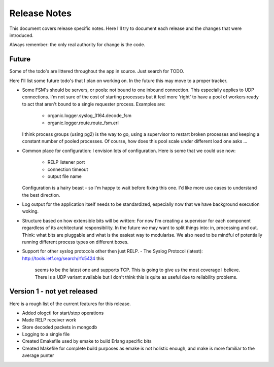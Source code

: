 Release Notes
=============

This document covers release specific notes. Here I'll try to document each 
release and the changes that were introduced.

Always remember: the only real authority for change is the code.

Future
------

Some of the todo's are littered throughout the app in source. Just
search for TODO.

Here I'll list some future todo's that I plan on working on. In the future this
may move to a proper tracker.

* Some FSM's should be servers, or pools: not bound to one inbound
  connection. This especially applies to UDP connections. I'm not sure
  of the cost of starting processes but it feel more 'right' to have
  a pool of workers ready to act that aren't bound to a single requester
  process. Examples are:
   * organic.logger.syslog_3164.decode_fsm
   * organic.logger.route.route_fsm.erl
  I think process groups (using pg2) is the way to go, using a supervisor
  to restart broken processes and keeping a constant number of pooled 
  processes. Of course, how does this pool scale under different load one asks ...

* Common place for configuration: I envision lots of configuration. Here is some
  that we could use now:
   - RELP listener port
   - connection timeout
   - output file name
  Configuration is a hairy beast - so I'm happy to wait before fixing this one. 
  I'd like more use cases to understand the best direction.

* Log output for the application itself needs to be standardized, especially
  now that we have background execution woking.

* Structure based on how extensible bits will be written: For now I'm creating a
  supervisor for each component regardless of its architectural responsibility. 
  In the future we may want to split things into: in, processing and out. Think:
  what bits are pluggable and what is the easiest way to modularise. We also need
  to be mindful of potentially running different process types on different boxes.

* Support for other syslog protocols other then just RELP.
  - The Syslog Protocol (latest): http://tools.ietf.org/search/rfc5424 this
    seems to be the latest one and supports TCP. This is going to give us the
    most coverage I believe. There is a UDP variant available but I don't think
    this is quite as useful due to reliability problems.

Version 1 - not yet released
---------

Here is a rough list of the current features for this release.

* Added ologctl for start/stop operations
* Made RELP receiver work
* Store decoded packets in mongodb
* Logging to a single file
* Created Emakefile used by emake to build Erlang specific bits
* Created Makefile for complete build purposes as emake is not holistic enough,
  and make is more familiar to the average punter

